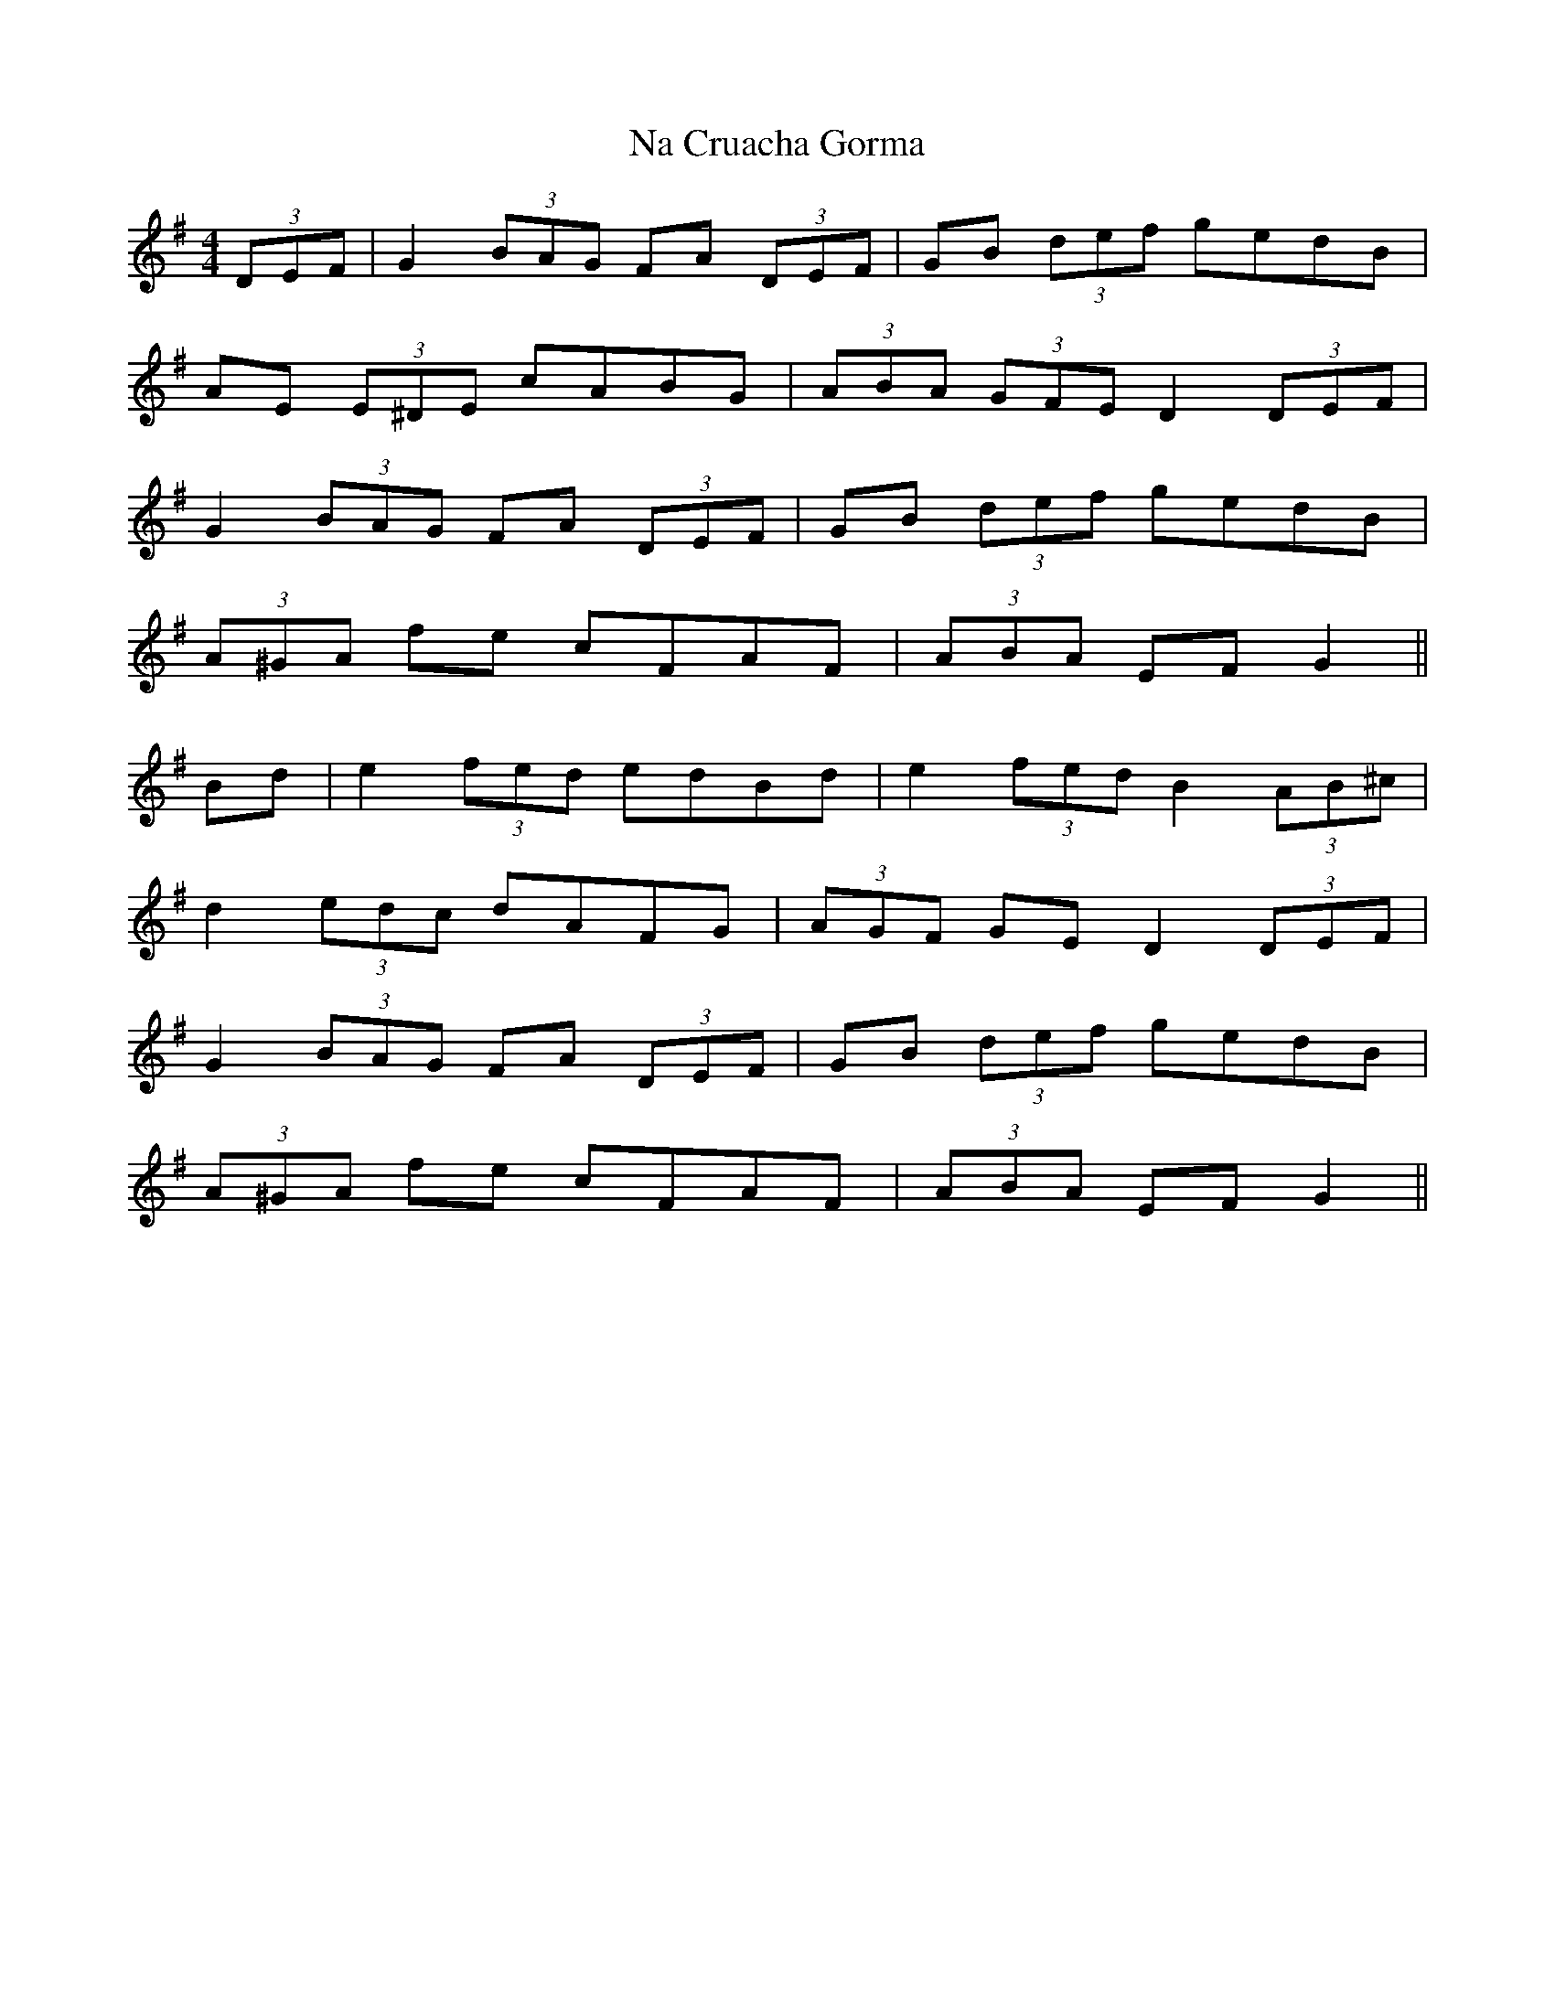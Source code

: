 X: 28916
T: Na Cruacha Gorma
R: hornpipe
M: 4/4
K: Gmajor
(3DEF|G2 (3BAG FA (3DEF|GB (3def gedB|
AE (3E^DE cABG|(3ABA (3GFE D2 (3DEF|
G2 (3BAG FA (3DEF|GB (3def gedB|
(3A^GA fe cFAF|(3ABA EF G2||
Bd|e2 (3fed edBd|e2 (3fed B2 (3AB^c|
d2 (3edc dAFG|(3AGF GE D2 (3DEF|
G2 (3BAG FA (3DEF|GB (3def gedB|
(3A^GA fe cFAF|(3ABA EF G2||

